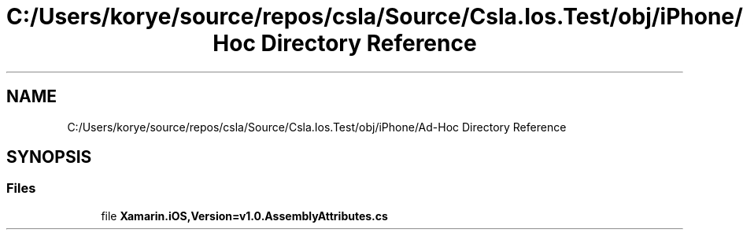 .TH "C:/Users/korye/source/repos/csla/Source/Csla.Ios.Test/obj/iPhone/Ad-Hoc Directory Reference" 3 "Wed Jul 21 2021" "Version 5.4.2" "CSLA.NET" \" -*- nroff -*-
.ad l
.nh
.SH NAME
C:/Users/korye/source/repos/csla/Source/Csla.Ios.Test/obj/iPhone/Ad-Hoc Directory Reference
.SH SYNOPSIS
.br
.PP
.SS "Files"

.in +1c
.ti -1c
.RI "file \fBXamarin\&.iOS,Version=v1\&.0\&.AssemblyAttributes\&.cs\fP"
.br
.in -1c
